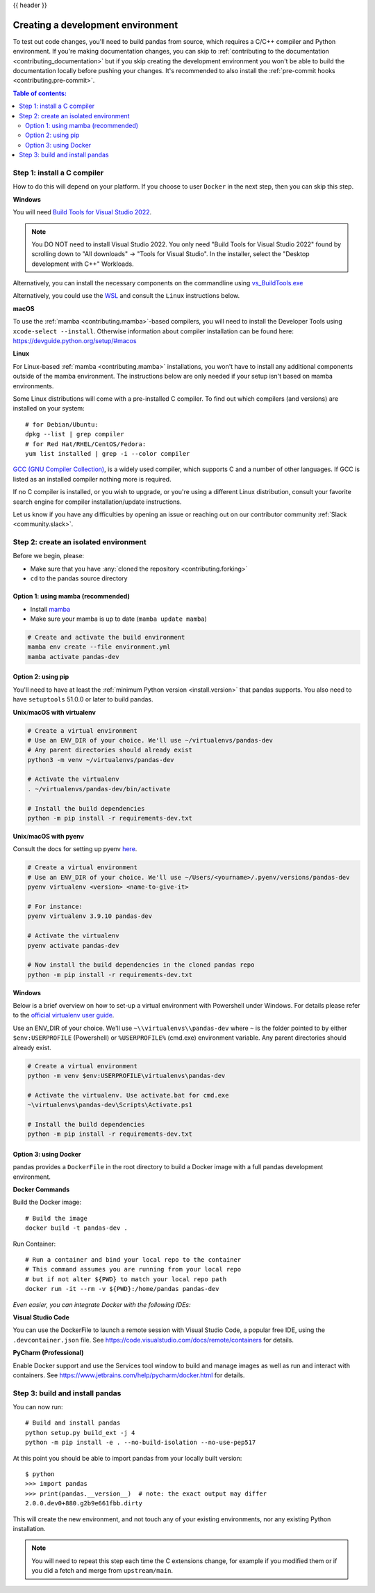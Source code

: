 .. _contributing_environment:

{{ header }}

==================================
Creating a development environment
==================================

To test out code changes, you'll need to build pandas from source, which
requires a C/C++ compiler and Python environment. If you're making documentation
changes, you can skip to :ref:`contributing to the documentation <contributing_documentation>` but if you skip
creating the development environment you won't be able to build the documentation
locally before pushing your changes. It's recommended to also install the :ref:`pre-commit hooks <contributing.pre-commit>`.

.. contents:: Table of contents:
   :local:

Step 1: install a C compiler
----------------------------

How to do this will depend on your platform. If you choose to user ``Docker``
in the next step, then you can skip this step.

**Windows**

You will need `Build Tools for Visual Studio 2022
<https://visualstudio.microsoft.com/downloads/#build-tools-for-visual-studio-2022>`_.

.. note::
        You DO NOT need to install Visual Studio 2022.
        You only need "Build Tools for Visual Studio 2022" found by
        scrolling down to "All downloads" -> "Tools for Visual Studio".
        In the installer, select the "Desktop development with C++" Workloads.

Alternatively, you can install the necessary components on the commandline using
`vs_BuildTools.exe <https://learn.microsoft.com/en-us/visualstudio/install/use-command-line-parameters-to-install-visual-studio?source=recommendations&view=vs-2022>`_

Alternatively, you could use the `WSL <https://learn.microsoft.com/en-us/windows/wsl/install>`_
and consult the ``Linux`` instructions below.

**macOS**

To use the :ref:`mamba <contributing.mamba>`-based compilers, you will need to install the
Developer Tools using ``xcode-select --install``. Otherwise
information about compiler installation can be found here:
https://devguide.python.org/setup/#macos

**Linux**

For Linux-based :ref:`mamba <contributing.mamba>` installations, you won't have to install any
additional components outside of the mamba environment. The instructions
below are only needed if your setup isn't based on mamba environments.

Some Linux distributions will come with a pre-installed C compiler. To find out
which compilers (and versions) are installed on your system::

    # for Debian/Ubuntu:
    dpkg --list | grep compiler
    # for Red Hat/RHEL/CentOS/Fedora:
    yum list installed | grep -i --color compiler

`GCC (GNU Compiler Collection) <https://gcc.gnu.org/>`_, is a widely used
compiler, which supports C and a number of other languages. If GCC is listed
as an installed compiler nothing more is required.

If no C compiler is installed, or you wish to upgrade, or you're using a different
Linux distribution, consult your favorite search engine for compiler installation/update
instructions.

Let us know if you have any difficulties by opening an issue or reaching out on our contributor
community :ref:`Slack <community.slack>`.

Step 2: create an isolated environment
----------------------------------------

Before we begin, please:

* Make sure that you have :any:`cloned the repository <contributing.forking>`
* ``cd`` to the pandas source directory

.. _contributing.mamba:

Option 1: using mamba (recommended)
~~~~~~~~~~~~~~~~~~~~~~~~~~~~~~~~~~~

* Install `mamba <https://mamba.readthedocs.io/en/latest/installation.html>`_
* Make sure your mamba is up to date (``mamba update mamba``)

.. code-block:: none

   # Create and activate the build environment
   mamba env create --file environment.yml
   mamba activate pandas-dev

Option 2: using pip
~~~~~~~~~~~~~~~~~~~

You'll need to have at least the :ref:`minimum Python version <install.version>` that pandas supports.
You also need to have ``setuptools`` 51.0.0 or later to build pandas.

**Unix**/**macOS with virtualenv**

.. code-block:: bash

   # Create a virtual environment
   # Use an ENV_DIR of your choice. We'll use ~/virtualenvs/pandas-dev
   # Any parent directories should already exist
   python3 -m venv ~/virtualenvs/pandas-dev

   # Activate the virtualenv
   . ~/virtualenvs/pandas-dev/bin/activate

   # Install the build dependencies
   python -m pip install -r requirements-dev.txt

**Unix**/**macOS with pyenv**

Consult the docs for setting up pyenv `here <https://github.com/pyenv/pyenv>`__.

.. code-block:: bash

   # Create a virtual environment
   # Use an ENV_DIR of your choice. We'll use ~/Users/<yourname>/.pyenv/versions/pandas-dev
   pyenv virtualenv <version> <name-to-give-it>

   # For instance:
   pyenv virtualenv 3.9.10 pandas-dev

   # Activate the virtualenv
   pyenv activate pandas-dev

   # Now install the build dependencies in the cloned pandas repo
   python -m pip install -r requirements-dev.txt

**Windows**

Below is a brief overview on how to set-up a virtual environment with Powershell
under Windows. For details please refer to the
`official virtualenv user guide <https://virtualenv.pypa.io/en/latest/user_guide.html#activators>`__.

Use an ENV_DIR of your choice. We'll use ``~\\virtualenvs\\pandas-dev`` where
``~`` is the folder pointed to by either ``$env:USERPROFILE`` (Powershell) or
``%USERPROFILE%`` (cmd.exe) environment variable. Any parent directories
should already exist.

.. code-block:: powershell

   # Create a virtual environment
   python -m venv $env:USERPROFILE\virtualenvs\pandas-dev

   # Activate the virtualenv. Use activate.bat for cmd.exe
   ~\virtualenvs\pandas-dev\Scripts\Activate.ps1

   # Install the build dependencies
   python -m pip install -r requirements-dev.txt

Option 3: using Docker
~~~~~~~~~~~~~~~~~~~~~~

pandas provides a ``DockerFile`` in the root directory to build a Docker image
with a full pandas development environment.

**Docker Commands**

Build the Docker image::

    # Build the image
    docker build -t pandas-dev .

Run Container::

    # Run a container and bind your local repo to the container
    # This command assumes you are running from your local repo
    # but if not alter ${PWD} to match your local repo path
    docker run -it --rm -v ${PWD}:/home/pandas pandas-dev

*Even easier, you can integrate Docker with the following IDEs:*

**Visual Studio Code**

You can use the DockerFile to launch a remote session with Visual Studio Code,
a popular free IDE, using the ``.devcontainer.json`` file.
See https://code.visualstudio.com/docs/remote/containers for details.

**PyCharm (Professional)**

Enable Docker support and use the Services tool window to build and manage images as well as
run and interact with containers.
See https://www.jetbrains.com/help/pycharm/docker.html for details.

Step 3: build and install pandas
--------------------------------

You can now run::

   # Build and install pandas
   python setup.py build_ext -j 4
   python -m pip install -e . --no-build-isolation --no-use-pep517

At this point you should be able to import pandas from your locally built version::

   $ python
   >>> import pandas
   >>> print(pandas.__version__)  # note: the exact output may differ
   2.0.0.dev0+880.g2b9e661fbb.dirty

This will create the new environment, and not touch any of your existing environments,
nor any existing Python installation.

.. note::
   You will need to repeat this step each time the C extensions change, for example
   if you modified them or if you did a fetch and merge from ``upstream/main``.
